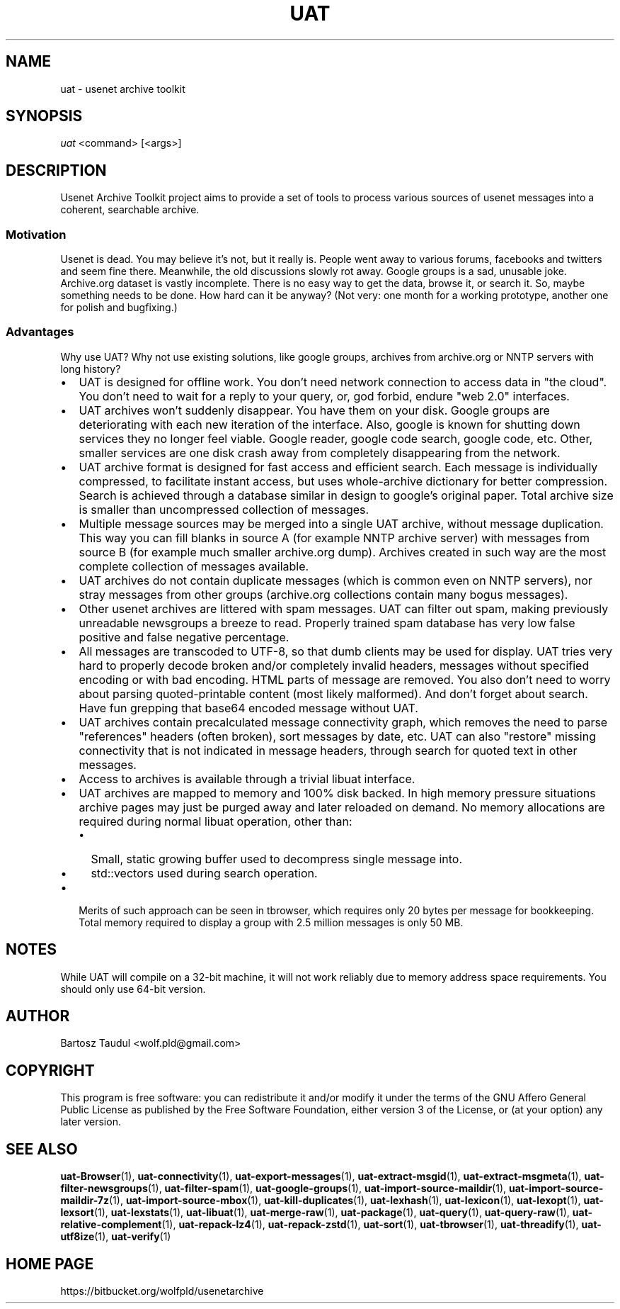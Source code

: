 .TH UAT 1 2016-11-24 UAT "Usenet Archive Toolkit"
.SH NAME
uat \- usenet archive toolkit
.SH SYNOPSIS
.I uat
<command>
[<args>]
.SH DESCRIPTION
Usenet Archive Toolkit project aims to provide a set of tools to process
various sources of usenet messages into a coherent, searchable archive.
.SS Motivation
Usenet is dead. You may believe it's not, but it really is. People went away
to various forums, facebooks and twitters and seem fine there. Meanwhile,
the old discussions slowly rot away. Google groups is a sad, unusable joke.
Archive.org dataset is vastly incomplete. There is no easy way to get the
data, browse it, or search it. So, maybe something needs to be done. How
hard can it be anyway?  (Not very: one month for a working prototype,
another one for polish and bugfixing.)
.SS Advantages
Why use UAT? Why not use existing solutions, like google groups, archives
from archive.org or NNTP servers with long history?
.IP \[bu] 2
UAT is designed for offline work. You don't need network connection to
access data in "the cloud". You don't need to wait for a reply to your
query, or, god forbid, endure "web 2.0" interfaces.
.IP \[bu]
UAT archives won't suddenly disappear. You have them on your disk. Google
groups are deteriorating with each new iteration of the interface. Also,
google is known for shutting down services they no longer feel viable.
Google reader, google code search, google code, etc. Other, smaller services
are one disk crash away from completely disappearing from the network.
.IP \[bu]
UAT archive format is designed for fast access and efficient search. Each
message is individually compressed, to facilitate instant access, but uses
whole-archive dictionary for better compression. Search is achieved through
a database similar in design to google's original paper. Total archive size
is smaller than uncompressed collection of messages.
.IP \[bu]
Multiple message sources may be merged into a single UAT archive, without
message duplication. This way you can fill blanks in source A (for example
NNTP archive server) with messages from source B (for example much smaller
archive.org dump). Archives created in such way are the most complete
collection of messages available.
.IP \[bu]
UAT archives do not contain duplicate messages (which is common even on NNTP
servers), nor stray messages from other groups (archive.org collections
contain many bogus messages).
.IP \[bu]
Other usenet archives are littered with spam messages. UAT can filter out
spam, making previously unreadable newsgroups a breeze to read. Properly
trained spam database has very low false positive and false negative
percentage.
.IP \[bu]
All messages are transcoded to UTF-8, so that dumb clients may be used for
display. UAT tries very hard to properly decode broken and/or completely
invalid headers, messages without specified encoding or with bad encoding.
HTML parts of message are removed. You also don't need to worry about
parsing quoted-printable content (most likely malformed). And don't forget
about search. Have fun grepping that base64 encoded message without UAT.
.IP \[bu]
UAT archives contain precalculated message connectivity graph, which removes
the need to parse "references" headers (often broken), sort messages by
date, etc. UAT can also "restore" missing connectivity that is not indicated
in message headers, through search for quoted text in other messages.
.IP \[bu]
Access to archives is available through a trivial libuat interface.
.IP \[bu]
UAT archives are mapped to memory and 100% disk backed. In high memory
pressure situations archive pages may just be purged away and later reloaded
on demand. No memory allocations are required during normal libuat
operation, other than:
.RS
.IP \[bu] 2
Small, static growing buffer used to decompress single message into.
.IP \[bu]
std::vectors used during search operation.
.RE
.IP \[bu]
Merits of such approach can be seen in tbrowser, which requires only 20
bytes per message for bookkeeping. Total memory required to display a group
with 2.5 million messages is only 50 MB.
.SH NOTES
While UAT will compile on a 32-bit machine, it will not work reliably due
to memory address space requirements. You should only use 64-bit version.
.SH AUTHOR
Bartosz Taudul <wolf.pld@gmail.com>
.SH COPYRIGHT
This program is free software: you can redistribute it and/or modify
it under the terms of the GNU Affero General Public License as
published by the Free Software Foundation, either version 3 of the
License, or (at your option) any later version.
.SH "SEE ALSO"
.ad l
.nh
.BR \%uat-Browser (1),
.BR \%uat-connectivity (1),
.BR \%uat-export-messages (1),
.BR \%uat-extract-msgid (1),
.BR \%uat-extract-msgmeta (1),
.BR \%uat-filter-newsgroups (1),
.BR \%uat-filter-spam (1),
.BR \%uat-google-groups (1),
.BR \%uat-import-source-maildir (1),
.BR \%uat-import-source-maildir-7z (1),
.BR \%uat-import-source-mbox (1),
.BR \%uat-kill-duplicates (1),
.BR \%uat-lexhash (1),
.BR \%uat-lexicon (1),
.BR \%uat-lexopt (1),
.BR \%uat-lexsort (1),
.BR \%uat-lexstats (1),
.BR \%uat-libuat (1),
.BR \%uat-merge-raw (1),
.BR \%uat-package (1),
.BR \%uat-query (1),
.BR \%uat-query-raw (1),
.BR \%uat-relative-complement (1),
.BR \%uat-repack-lz4 (1),
.BR \%uat-repack-zstd (1),
.BR \%uat-sort (1),
.BR \%uat-tbrowser (1),
.BR \%uat-threadify (1),
.BR \%uat-utf8ize (1),
.BR \%uat-verify (1)
.SH "HOME PAGE"
https://bitbucket.org/wolfpld/usenetarchive
